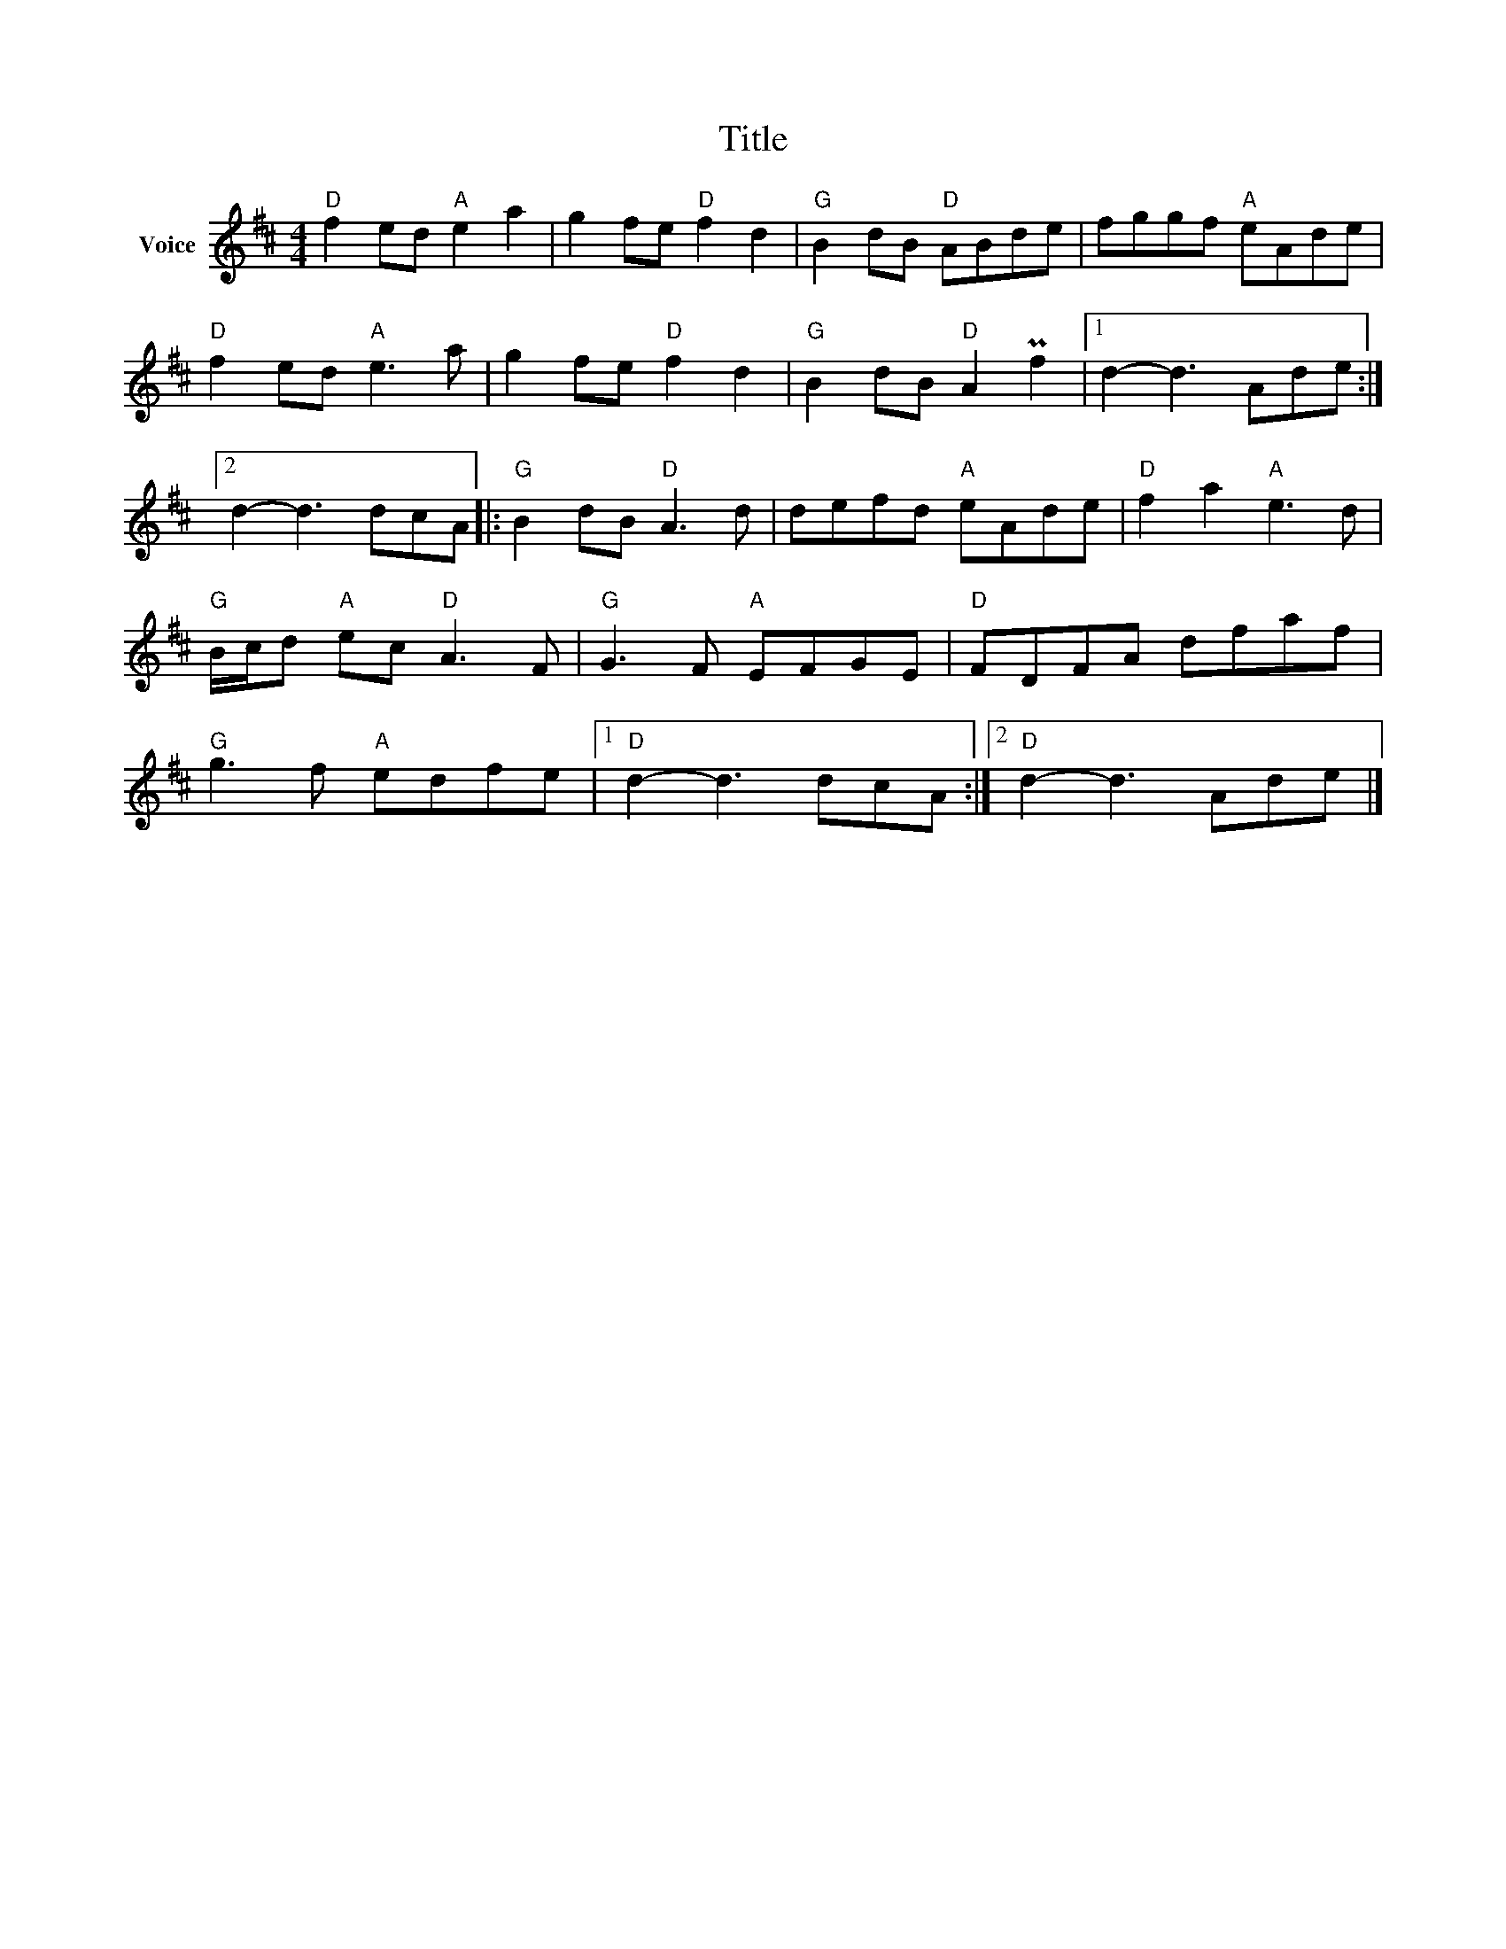 X:1
T:Title
L:1/8
M:4/4
I:linebreak $
K:D
V:1 treble nm="Voice"
V:1
"D" f2 ed"A" e2 a2 | g2 fe"D" f2 d2 |"G" B2 dB"D" ABde | fggf"A" eAde |"D" f2 ed"A" e3 a | %5
 g2 fe"D" f2 d2 |"G" B2 dB"D" A2 Pf2 |1 d2- d3 Ade :|2 d2- d3 dcA |:"G" B2 dB"D" A3 d | %10
 defd"A" eAde |"D" f2 a2"A" e3 d |"G" B/c/d"A" ec"D" A3 F |"G" G3 F"A" EFGE |"D" FDFA dfaf | %15
"G" g3 f"A" edfe |1"D" d2- d3 dcA :|2"D" d2- d3 Ade |] %18
